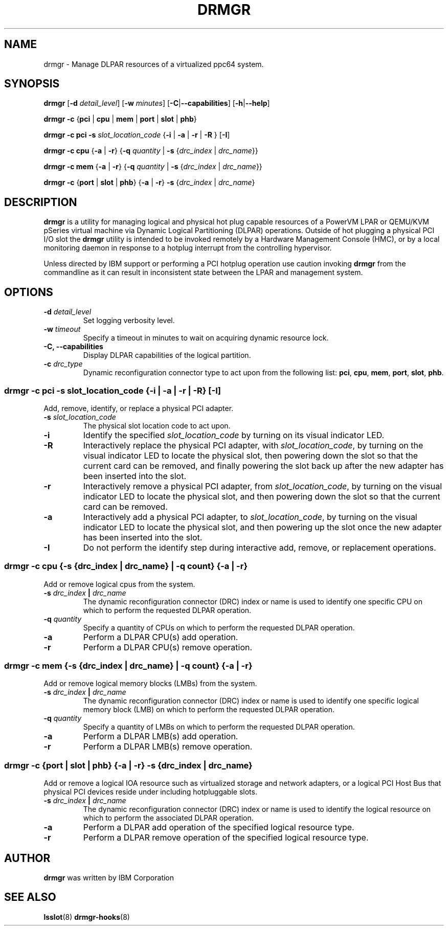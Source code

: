 .\"                                                                              
.\" Copyright (C) 2020 International Business Machines                           
.\" 
.TH DRMGR "8" "June 2020" "Linux" "Linux on Power Service Tools"
.SH NAME
drmgr \- Manage DLPAR resources of a virtualized ppc64 system.


.SH SYNOPSIS
.B drmgr
.RB [ \-d
.IR detail_level ]
.RB [ \-w
.IR minutes ]
.RB [ \-C | \-\-capabilities ]
.RB [ \-h | \-\-help ]

.B drmgr
.BR \-c " {" pci " | " cpu " | " mem " | " port " | " slot " | " phb "}"

.B drmgr \-c pci \-s
.I slot_location_code
.RB { "\-i " | " \-a " | " \-r " | " \-R "}\ [ "\-I" ]

.B drmgr \-c cpu
.RB { \-a " | " \-r "} {" \-q
.I quantity
.RB "| " \-s
.RI { drc_index " | " drc_name }}

.B drmgr \-c mem
.RB { \-a " | " \-r "} {" \-q
.I quantity
.RB "| " \-s
.RI { drc_index " | " drc_name }}

.B drmgr \-c
.RB { port " | " slot " | " phb }
.RB { \-a " | " \-r "} " \-s
.RI { drc_index " | " drc_name }


.SH DESCRIPTION
.B drmgr
is a utility for managing logical and physical hot plug capable resources of a PowerVM LPAR or QEMU/KVM pSeries virtual machine via Dynamic Logical Partitioning (DLPAR) operations. Outside of hot plugging a physical PCI I/O slot the 
.B drmgr
utility is intended to be invoked remotely by a Hardware Management Console (HMC), or by a local monitoring daemon in response to a hotplug interrupt from the controlling hypervisor.

.PP
Unless directed by IBM support or performing a PCI hotplug operation use caution invoking \fBdrmgr\fR from the commandline as it can result in inconsistent state between the LPAR and management system.


.SH OPTIONS
.TP
.BI \-d " detail_level"
Set logging verbosity level.

.TP
.BI \-w " timeout"
Specify a timeout in minutes to wait on acquiring dynamic resource lock.

.TP
.B \-C, \-\-capabilities
Display DLPAR capabilities of the logical partition.

.TP
.BI \-c " drc_type"
Dynamic reconfiguration connector type to act upon from the following list:
.BR pci ", " cpu ", " mem ", " port ", " slot ", " phb "."

.SS "drmgr -c pci -s \fIslot_location_code\fR {\fB\-i\fR | \fB\-a\fR | \fB\-r\fR | \fB\-R\fR} [\fB\-I\fR]" 
Add, remove, identify, or replace a physical PCI adapter.

.TP
.BI \-s " slot_location_code"
The physical slot location code to act upon.

.TP
.B \-i
Identify the specified \fIslot_location_code\fR by turning on its visual indicator LED.

.TP
.B \-R
Interactively replace the physical PCI adapter, with \fIslot_location_code\fR, by turning on the visual indicator LED to locate the physical slot, then powering down the slot so that the current card can be removed, and finally powering the slot back up after the new adapter has been inserted into the slot.

.TP
.B \-r
Interactively remove a physical PCI adapter, from \fIslot_location_code\fR, by turning on the visual indicator LED to locate the physical slot, and then powering down the slot so that the current card can be removed.

.TP
.B \-a
Interactively add a physical PCI adapter, to \fIslot_location_code\fR, by turning on the visual indicator LED to locate the physical slot, and then powering up the slot once the new adapter has been inserted into the slot.

.TP
.B \-I
Do not perform the identify step during interactive add, remove, or replacement operations.


.SS "drmgr -c cpu \fR{\fB-s \fR{\fIdrc_index\fR | \fIdrc_name\fR} | \fB-q \fIcount\fR} {\fB-a\fR | \fB-r\fR}"
Add or remove logical cpus from the system.

.TP
.BI \-s " drc_index " | " drc_name"
The dynamic reconfiguration connector (DRC) index or name is used to identify one specific CPU on which to perform the requested DLPAR operation.

.TP
.BI \-q " quantity"
Specify a quantity of CPUs on which to perform the requested DLPAR operation.

.TP
.B \-a
Perform a DLPAR CPU(s) add operation.

.TP
.B \-r
Perform a DLPAR CPU(s) remove operation.


.SS "drmgr -c mem \fR{\fB-s \fR{\fIdrc_index\fR | \fIdrc_name\fR} | \fB-q \fIcount\fR} {\fB-a\fR | \fB-r\fR}"
Add or remove logical memory blocks (LMBs) from the system.

.TP
.BI \-s " drc_index " | " drc_name"
The dynamic reconfiguration connector (DRC) index or name is used to identify one specific logical memory block (LMB) on which to perform the requested DLPAR operation.

.TP
.BI \-q " quantity"
Specify a quantity of LMBs on which to perform the requested DLPAR operation.

.TP
.B \-a
Perform a DLPAR LMB(s) add operation.

.TP
.B \-r
Perform a DLPAR LMB(s) remove operation.


.SS "drmgr -c \fR{\fBport \fR|\fB slot \fR|\fB phb\fR} {\fB-a \fR|\fB -r\fR} \fB-s \fR{\fIdrc_index \fR|\fI drc_name\fr}"
Add or remove a logical IOA resource such as virtualized storage and network adapters, or a logical PCI Host Bus that physical PCI devices reside under including hotpluggable slots.

.TP
.BI \-s " drc_index " | " drc_name"
The dynamic reconfiguration connector (DRC) index or name is used to identify the logical resource on which to perform the associated DLPAR operation.

.TP
.B \-a
Perform a DLPAR add operation of the specified logical resource type.

.TP
.B \-r
Perform a DLPAR remove operation of the specified logical resource type.

.SH AUTHOR
.B drmgr
was written by IBM Corporation


.SH SEE ALSO
.BR lsslot "(8)"
.BR drmgr-hooks "(8)"
